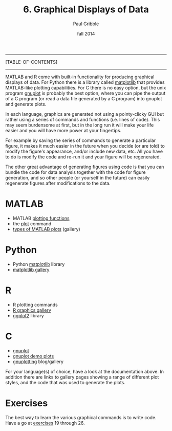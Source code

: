 #+STARTUP: showall

#+TITLE:     6. Graphical Displays of Data
#+AUTHOR:    Paul Gribble
#+EMAIL:     paul@gribblelab.org
#+DATE:      fall 2014
#+OPTIONS: html:t num:t toc:1
#+LINK_UP: http://www.gribblelab.org/scicomp/index.html
#+LINK_HOME: http://www.gribblelab.org/scicomp/index.html

-----
[TABLE-OF-CONTENTS]
-----

MATLAB and R come with built-in functionality for producing graphical
displays of data. For Python there is a library called [[http://matplotlib.org][matplotlib]] that
provides MATLAB-like plotting capabilities. For C there is no easy
option, but the unix program [[http://www.gnuplot.info][gnuplot]] is probably the best option,
where you can pipe the output of a C program (or read a data file
generated by a C program) into gnuplot and generate plots.

In each language, graphics are generated not using a pointy-clicky GUI
but rather using a series of commands and functions (i.e. lines of
code). This may seem burdensome at first, but in the long run it will
make your life easier and you will have more power at your fingertips.

For example by saving the series of commands to generate a particular
figure, it makes it much easier in the future when you decide (or are
told) to modify the figure's appearance, and/or include new data,
etc. All you have to do is modify the code and re-run it and your
figure will be regenerated.

The other great advantage of generating figures using code is that you
can bundle the code for data analysis together with the code for
figure generation, and so other people (or yourself in the future) can
easily regenerate figures after modifications to the data.

* MATLAB
- MATLAB [[http://www.mathworks.com/help/matlab/creating_plots/using-high-level-plotting-functions.html][plotting functions]] 
- the [[http://www.mathworks.com/help/matlab/ref/plot.html][plot]] command
- [[http://www.mathworks.com/help/matlab/creating_plots/figures-plots-and-graphs.html#btjs9s4-1][types of MATLAB plots]] (gallery)

* Python
- Python [[http://matplotlib.org][matplotlib]] library
- [[http://matplotlib.org/gallery.html][matplotlib gallery]]

* R
- R plotting commands
- [[http://www.sr.bham.ac.uk/~ajrs/R/r-gallery.html][R graphics gallery]]
- [[http://ggplot2.org][ggplot2]] library

* C
- [[http://www.gnuplot.info][gnuplot]]
- [[http://www.gnuplot.info/screenshots/][gnuplot demo plots]]
- [[http://www.gnuplotting.org][gnuplotting]] blog/gallery

For your language(s) of choice, have a look at the documentation
above. In addition there are links to gallery pages showing a range of
different plot styles, and the code that was used to generate the
plots.

* Exercises

The best way to learn the various graphical commands is to write
code. Have a go at [[file:exercises.html][exercises]] 19 through 26.
